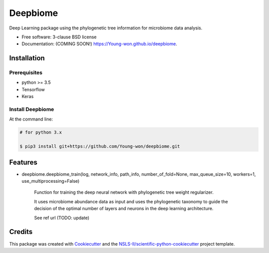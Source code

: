 =========
Deepbiome
=========

.. image:: https://img.shields.io/travis/Young-won/deepbiome.svg
        :target: https://travis-ci.org/Young-won/deepbiome
        :alt: Build
        
.. image:: https://coveralls.io/repos/github/Young-won/deepbiome/badge.svg?branch=master
        :target: https://coveralls.io/github/Young-won/deepbiome?branch=master
        :alt: Coverage

.. image:: https://img.shields.io/pypi/v/deepbiome.svg
        :target: https://pypi.python.org/pypi/deepbiome
        :alt: Version
 
Deep Learning package using the phylogenetic tree information for microbiome data analysis.

* Free software: 3-clause BSD license
* Documentation: (COMING SOON!) https://Young-won.github.io/deepbiome.

Installation
--------

Prerequisites
^^^^^^^^^^^^^^^^
* python >= 3.5
* Tensorflow
* Keras

Install Deepbiome
^^^^^^^^^^^^^^^^

At the command line:

.. code-block:: bash

    # for python 3.x
    
    $ pip3 install git+https://github.com/Young-won/deepbiome.git

Features
--------

* deepbiome.deepbiome_train(log, network_info, path_info, number_of_fold=None, max_queue_size=10, workers=1, use_multiprocessing=False)

    Function for training the deep neural network with phylogenetic tree weight regularizer.
    
    It uses microbiome abundance data as input and uses the phylogenetic taxonomy to guide the decision of the optimal number of layers and neurons in the deep learning architecture.

    See ref url (TODO: update)

Credits
--------
This package was created with Cookiecutter_ and the `NSLS-II/scientific-python-cookiecutter`_ project template.

.. _Cookiecutter: https://github.com/audreyr/cookiecutter
.. _`NSLS-II/scientific-python-cookiecutter`: https://github.com/NSLS-II/scientific-python-cookiecutter

